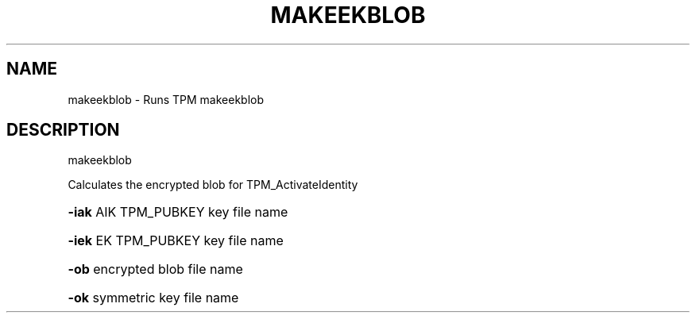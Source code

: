 .\" DO NOT MODIFY THIS FILE!  It was generated by help2man 1.47.6.
.TH MAKEEKBLOB "1" "November 2019" "makeekblob 1517" "User Commands"
.SH NAME
makeekblob \- Runs TPM makeekblob
.SH DESCRIPTION
makeekblob
.PP
Calculates the encrypted blob for TPM_ActivateIdentity
.HP
\fB\-iak\fR AIK TPM_PUBKEY key file name
.HP
\fB\-iek\fR EK TPM_PUBKEY key file name
.HP
\fB\-ob\fR encrypted blob file name
.HP
\fB\-ok\fR symmetric key file name
